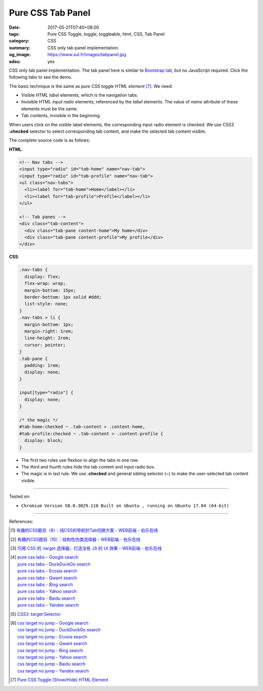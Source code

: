 Pure CSS Tab Panel
##################

:date: 2017-05-21T07:40+08:00
:tags: Pure CSS Toggle, toggle, toggleable, html, CSS, Tab Panel
:category: CSS
:summary: CSS only tab panel implementation.
:og_image: https://www.xul.fr/images/tabpanel.jpg
:adsu: yes

CSS only tab panel implementation.
The tab panel here is similar to `Bootstrap tab`_, but no JavaScript required.
Click the following tabs to see the demo.

.. raw:: html

  <style>
  .nav-tabs {
    display: flex;
    flex-wrap: wrap;
    margin-bottom: 15px;
    border-bottom: 1px solid #ddd;
    list-style: none;
  }
  .nav-tabs > li {
    margin-bottom: 1px;
    margin-right: 1rem;
    line-height: 2rem;
    cursor: pointer;
  }
  .tab-pane {
    padding: 1rem;
    display: none;
  }

  input[type="radio"] {
    display: none;
  }

  /* the magic */
  #tab-home:checked ~ .tab-content > .content-home,
  #tab-profile:checked ~ .tab-content > .content-profile {
    display: block;
  }
  </style>

  <div style="background-color: Azure; padding: 1rem;">

    <!-- Nav tabs -->
    <input type="radio" id="tab-home" name="nav-tab">
    <input type="radio" id="tab-profile" name="nav-tab">
    <ul class="nav-tabs">
      <li><label for="tab-home">Home</label></li>
      <li><label for="tab-profile">Profile</label></li>
    </ul>

    <!-- Tab panes -->
    <div class="tab-content">
      <div class="tab-pane content-home">My home</div>
      <div class="tab-pane content-profile">My profile</div>
    </div>

  </div>

The basic technique is the same as *pure CSS toggle HTML element* [7]_. We need:

- Visible HTML *label* elements, which is the navigation tabs.
- Invisible HTML *input* *radio* elements, referenced by the *label* elements.
  The value of *name* attribute of these elements must be the same.
- Tab contents, invisible in the beginning.

When users click on the visible label elements, the corresponding input radio
element is checked. We use CSS3 **:checked** selector to select corresponding
tab content, and make the selected tab content visible.

The complete source code is as follows:

**HTML**:

.. code-block:: html

  <!-- Nav tabs -->
  <input type="radio" id="tab-home" name="nav-tab">
  <input type="radio" id="tab-profile" name="nav-tab">
  <ul class="nav-tabs">
    <li><label for="tab-home">Home</label></li>
    <li><label for="tab-profile">Profile</label></li>
  </ul>

  <!-- Tab panes -->
  <div class="tab-content">
    <div class="tab-pane content-home">My home</div>
    <div class="tab-pane content-profile">My profile</div>
  </div>

.. adsu:: 2

**CSS**:

.. code-block:: css

  .nav-tabs {
    display: flex;
    flex-wrap: wrap;
    margin-bottom: 15px;
    border-bottom: 1px solid #ddd;
    list-style: none;
  }
  .nav-tabs > li {
    margin-bottom: 1px;
    margin-right: 1rem;
    line-height: 2rem;
    cursor: pointer;
  }
  .tab-pane {
    padding: 1rem;
    display: none;
  }

  input[type="radio"] {
    display: none;
  }

  /* the magic */
  #tab-home:checked ~ .tab-content > .content-home,
  #tab-profile:checked ~ .tab-content > .content-profile {
    display: block;
  }

- The first two rules use flexbox to align the tabs in one row.
- The third and fourth rules hide the tab content and input radio box.
- The magic is in last rule. We use **:checked** and general sibling selector
  (~) to make the user-selected tab content visible.

.. adsu:: 3

----

Tested on:

- ``Chromium Version 58.0.3029.110 Built on Ubuntu , running on Ubuntu 17.04 (64-bit)``

----

References:

.. [1] `有趣的CSS题目（8）：纯CSS的导航栏Tab切换方案 - WEB前端 - 伯乐在线 <http://web.jobbole.com/88478/>`_
.. [2] `有趣的CSS题目（10）：结构性伪类选择器 - WEB前端 - 伯乐在线 <http://web.jobbole.com/88981/>`_
.. [3] `巧用 CSS 的 :target 选择器，打造没有 JS 的 UI 效果 - WEB前端 - 伯乐在线 <http://web.jobbole.com/86796/>`_
.. [4] | `pure css tabs - Google search <https://www.google.com/search?q=pure+css+tabs>`_
       | `pure css tabs - DuckDuckGo search <https://duckduckgo.com/?q=pure+css+tabs>`_
       | `pure css tabs - Ecosia search <https://www.ecosia.org/search?q=pure+css+tabs>`_
       | `pure css tabs - Qwant search <https://www.qwant.com/?q=pure+css+tabs>`_
       | `pure css tabs - Bing search <https://www.bing.com/search?q=pure+css+tabs>`_
       | `pure css tabs - Yahoo search <https://search.yahoo.com/search?p=pure+css+tabs>`_
       | `pure css tabs - Baidu search <https://www.baidu.com/s?wd=pure+css+tabs>`_
       | `pure css tabs - Yandex search <https://www.yandex.com/search/?text=pure+css+tabs>`_
.. [5] `CSS3 :target Selector <https://www.w3schools.com/cssref/sel_target.asp>`_
.. [6] | `css target no jump - Google search <https://www.google.com/search?q=css+target+no+jump>`_
       | `css target no jump - DuckDuckGo search <https://duckduckgo.com/?q=css+target+no+jump>`_
       | `css target no jump - Ecosia search <https://www.ecosia.org/search?q=css+target+no+jump>`_
       | `css target no jump - Qwant search <https://www.qwant.com/?q=css+target+no+jump>`_
       | `css target no jump - Bing search <https://www.bing.com/search?q=css+target+no+jump>`_
       | `css target no jump - Yahoo search <https://search.yahoo.com/search?p=css+target+no+jump>`_
       | `css target no jump - Baidu search <https://www.baidu.com/s?wd=css+target+no+jump>`_
       | `css target no jump - Yandex search <https://www.yandex.com/search/?text=css+target+no+jump>`_
.. [7] `Pure CSS Toggle (Show/Hide) HTML Element <{filename}../../02/27/css-only-toggle-dom-element%en.rst>`_

.. _Bootstrap tab: http://getbootstrap.com/javascript/#tabs
